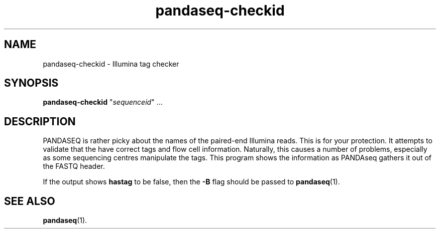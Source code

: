 .\" Authors: Andre Masella
.TH pandaseq-checkid 1 "November 2012" "2.4" "USER COMMANDS"
.SH NAME 
pandaseq-checkid \- Illumina tag checker
.SH SYNOPSIS
\fBpandaseq-checkid\fR "\fIsequenceid\fR" ...
.SH DESCRIPTION
PANDASEQ is rather picky about the names of the paired-end Illumina reads. This is for your protection. It attempts to validate that the have correct tags and flow cell information. Naturally, this causes a number of problems, especially as some sequencing centres manipulate the tags. This program shows the information as PANDAseq gathers it out of the FASTQ header.

If the output shows \fBhastag\fR to be false, then the \fB-B\fR flag should be passed to
.BR pandaseq (1).

.SH SEE ALSO
.BR pandaseq (1).
